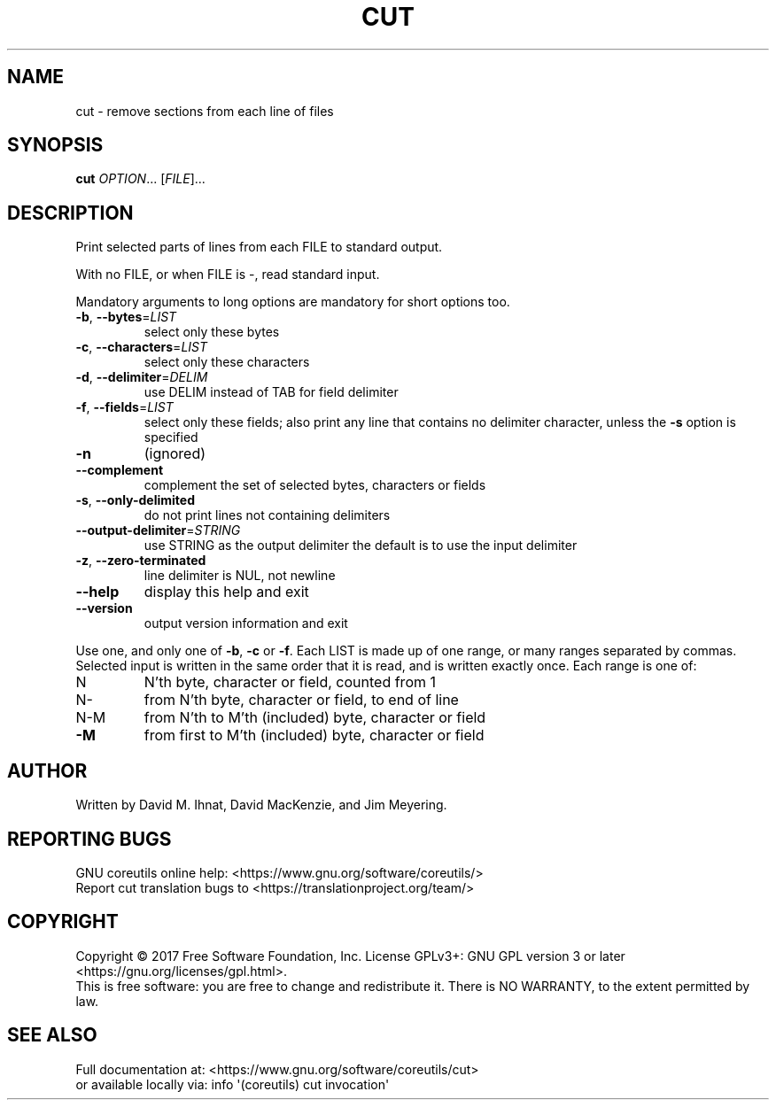 .\" DO NOT MODIFY THIS FILE!  It was generated by help2man 1.47.3.
.TH CUT "1" "December 2017" "GNU coreutils 8.29" "User Commands"
.SH NAME
cut \- remove sections from each line of files
.SH SYNOPSIS
.B cut
\fI\,OPTION\/\fR... [\fI\,FILE\/\fR]...
.SH DESCRIPTION
.\" Add any additional description here
.PP
Print selected parts of lines from each FILE to standard output.
.PP
With no FILE, or when FILE is \-, read standard input.
.PP
Mandatory arguments to long options are mandatory for short options too.
.TP
\fB\-b\fR, \fB\-\-bytes\fR=\fI\,LIST\/\fR
select only these bytes
.TP
\fB\-c\fR, \fB\-\-characters\fR=\fI\,LIST\/\fR
select only these characters
.TP
\fB\-d\fR, \fB\-\-delimiter\fR=\fI\,DELIM\/\fR
use DELIM instead of TAB for field delimiter
.TP
\fB\-f\fR, \fB\-\-fields\fR=\fI\,LIST\/\fR
select only these fields;  also print any line
that contains no delimiter character, unless
the \fB\-s\fR option is specified
.TP
\fB\-n\fR
(ignored)
.TP
\fB\-\-complement\fR
complement the set of selected bytes, characters
or fields
.TP
\fB\-s\fR, \fB\-\-only\-delimited\fR
do not print lines not containing delimiters
.TP
\fB\-\-output\-delimiter\fR=\fI\,STRING\/\fR
use STRING as the output delimiter
the default is to use the input delimiter
.TP
\fB\-z\fR, \fB\-\-zero\-terminated\fR
line delimiter is NUL, not newline
.TP
\fB\-\-help\fR
display this help and exit
.TP
\fB\-\-version\fR
output version information and exit
.PP
Use one, and only one of \fB\-b\fR, \fB\-c\fR or \fB\-f\fR.  Each LIST is made up of one
range, or many ranges separated by commas.  Selected input is written
in the same order that it is read, and is written exactly once.
Each range is one of:
.TP
N
N'th byte, character or field, counted from 1
.TP
N\-
from N'th byte, character or field, to end of line
.TP
N\-M
from N'th to M'th (included) byte, character or field
.TP
\fB\-M\fR
from first to M'th (included) byte, character or field
.SH AUTHOR
Written by David M. Ihnat, David MacKenzie, and Jim Meyering.
.SH "REPORTING BUGS"
GNU coreutils online help: <https://www.gnu.org/software/coreutils/>
.br
Report cut translation bugs to <https://translationproject.org/team/>
.SH COPYRIGHT
Copyright \(co 2017 Free Software Foundation, Inc.
License GPLv3+: GNU GPL version 3 or later <https://gnu.org/licenses/gpl.html>.
.br
This is free software: you are free to change and redistribute it.
There is NO WARRANTY, to the extent permitted by law.
.SH "SEE ALSO"
Full documentation at: <https://www.gnu.org/software/coreutils/cut>
.br
or available locally via: info \(aq(coreutils) cut invocation\(aq
